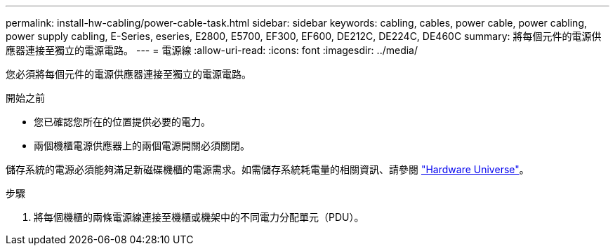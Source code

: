 ---
permalink: install-hw-cabling/power-cable-task.html 
sidebar: sidebar 
keywords: cabling, cables, power cable, power cabling, power supply cabling, E-Series, eseries, E2800, E5700, EF300, EF600, DE212C, DE224C, DE460C 
summary: 將每個元件的電源供應器連接至獨立的電源電路。 
---
= 電源線
:allow-uri-read: 
:icons: font
:imagesdir: ../media/


[role="lead"]
您必須將每個元件的電源供應器連接至獨立的電源電路。

.開始之前
* 您已確認您所在的位置提供必要的電力。
* 兩個機櫃電源供應器上的兩個電源開關必須關閉。


儲存系統的電源必須能夠滿足新磁碟機櫃的電源需求。如需儲存系統耗電量的相關資訊、請參閱 https://hwu.netapp.com/Controller/Index?platformTypeId=2357027["Hardware Universe"^]。

.步驟
. 將每個機櫃的兩條電源線連接至機櫃或機架中的不同電力分配單元（PDU）。

